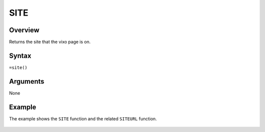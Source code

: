 ====
SITE
====

Overview
--------

Returns the site that the vixo page is on.

Syntax
------

``=site()``

Arguments
---------

None

Example
-------

The example shows the ``SITE`` function and the related ``SITEURL`` function.

.. figure:: /images/example-site-siteurl.png

